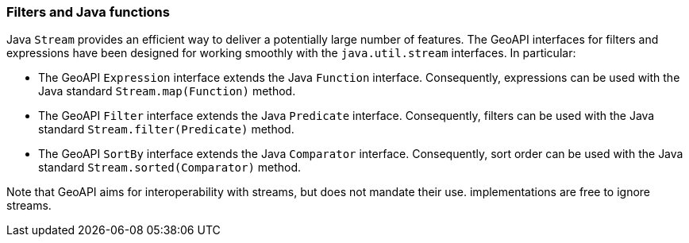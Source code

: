 [[java_filter]]
=== Filters and Java functions

Java `Stream` provides an efficient way to deliver a potentially large number of features.
The GeoAPI interfaces for filters and expressions have been designed for working smoothly
with the `java​.util​.stream` interfaces. In particular:

* The GeoAPI `Expression` interface extends the Java `Function` interface.
  Consequently, expressions can be used with the Java standard `Stream​.map(Function)` method.
* The GeoAPI `Filter` interface extends the Java `Predicate` interface.
  Consequently, filters can be used with the Java standard `Stream​.filter(Predicate)` method.
* The GeoAPI `SortBy` interface extends the Java `Comparator` interface.
  Consequently, sort order can be used with the Java standard `Stream​.sorted(Comparator)` method.

Note that GeoAPI aims for interoperability with streams, but does not mandate their use.
implementations are free to ignore streams.
